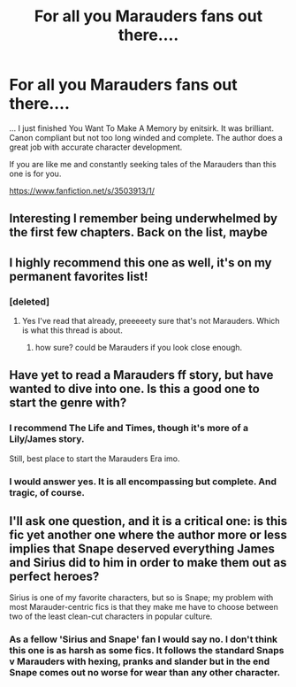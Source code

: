 #+TITLE: For all you Marauders fans out there....

* For all you Marauders fans out there....
:PROPERTIES:
:Author: ananas42
:Score: 25
:DateUnix: 1429490860.0
:DateShort: 2015-Apr-20
:FlairText: Promotion
:END:
... I just finished You Want To Make A Memory by enitsirk. It was brilliant. Canon compliant but not too long winded and complete. The author does a great job with accurate character development.

If you are like me and constantly seeking tales of the Marauders than this one is for you.

[[https://www.fanfiction.net/s/3503913/1/]]


** Interesting I remember being underwhelmed by the first few chapters. Back on the list, maybe
:PROPERTIES:
:Author: flagamuffin
:Score: 4
:DateUnix: 1429560768.0
:DateShort: 2015-Apr-21
:END:


** I highly recommend this one as well, it's on my permanent favorites list!
:PROPERTIES:
:Author: girlikecupcake
:Score: 3
:DateUnix: 1429497863.0
:DateShort: 2015-Apr-20
:END:

*** [deleted]
:PROPERTIES:
:Score: -1
:DateUnix: 1429543463.0
:DateShort: 2015-Apr-20
:END:

**** Yes I've read that already, preeeeety sure that's not Marauders. Which is what this thread is about.
:PROPERTIES:
:Author: girlikecupcake
:Score: 2
:DateUnix: 1429546569.0
:DateShort: 2015-Apr-20
:END:

***** how sure? could be Marauders if you look close enough.
:PROPERTIES:
:Author: ADreamByAnyOtherName
:Score: 1
:DateUnix: 1429626826.0
:DateShort: 2015-Apr-21
:END:


** Have yet to read a Marauders ff story, but have wanted to dive into one. Is this a good one to start the genre with?
:PROPERTIES:
:Score: 1
:DateUnix: 1429649678.0
:DateShort: 2015-Apr-22
:END:

*** I recommend The Life and Times, though it's more of a Lily/James story.

Still, best place to start the Marauders Era imo.
:PROPERTIES:
:Author: snowywish
:Score: 2
:DateUnix: 1429740764.0
:DateShort: 2015-Apr-23
:END:


*** I would answer yes. It is all encompassing but complete. And tragic, of course.
:PROPERTIES:
:Author: ananas42
:Score: 1
:DateUnix: 1429753399.0
:DateShort: 2015-Apr-23
:END:


** I'll ask one question, and it is a critical one: is this fic yet another one where the author more or less implies that Snape deserved everything James and Sirius did to him in order to make them out as perfect heroes?

Sirius is one of my favorite characters, but so is Snape; my problem with most Marauder-centric fics is that they make me have to choose between two of the least clean-cut characters in popular culture.
:PROPERTIES:
:Author: Mu-Nition
:Score: 1
:DateUnix: 1429721056.0
:DateShort: 2015-Apr-22
:END:

*** As a fellow 'Sirius and Snape' fan I would say no. I don't think this one is as harsh as some fics. It follows the standard Snaps v Marauders with hexing, pranks and slander but in the end Snape comes out no worse for wear than any other character.
:PROPERTIES:
:Author: ananas42
:Score: 1
:DateUnix: 1429753763.0
:DateShort: 2015-Apr-23
:END:
